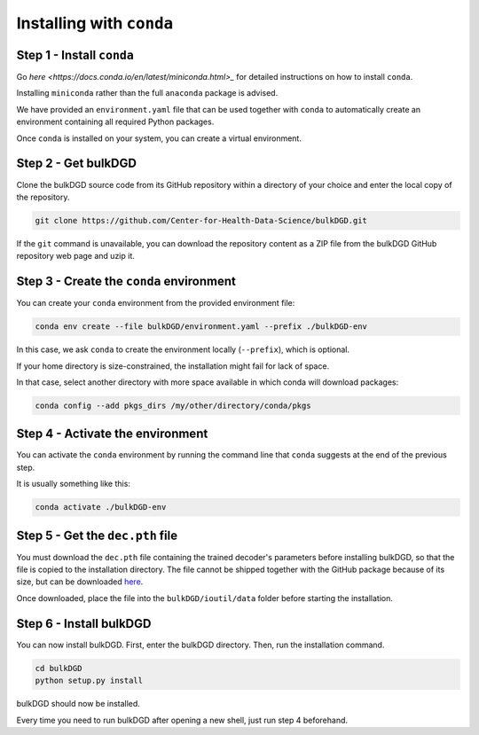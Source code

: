 Installing with ``conda``
=========================

Step 1 - Install ``conda``
--------------------------

Go `here <https://docs.conda.io/en/latest/miniconda.html>_` for detailed instructions on how to install ``conda``.

Installing ``miniconda`` rather than the full ``anaconda`` package is advised.

We have provided an ``environment.yaml`` file that can be used together with ``conda`` to automatically create an environment containing all required Python packages.

Once ``conda`` is installed on your system, you can create a virtual environment.

Step 2 - Get bulkDGD
------------------------

Clone the bulkDGD source code from its GitHub repository within a directory of your choice and enter the local copy of the repository.

.. code-block:: shell

    git clone https://github.com/Center-for-Health-Data-Science/bulkDGD.git

If the ``git`` command is unavailable, you can download the repository content as a ZIP file from the bulkDGD GitHub repository web page and uzip it.

Step 3 - Create the ``conda`` environment
-----------------------------------------

You can create your ``conda`` environment from the provided environment file:

.. code-block:: shell
    
    conda env create --file bulkDGD/environment.yaml --prefix ./bulkDGD-env

In this case, we ask ``conda`` to create the environment locally (``--prefix``), which is optional.

If your home directory is size-constrained, the installation might fail for lack of space.

In that case, select another directory with more space available in which conda will download packages:

.. code-block:: shell
    
    conda config --add pkgs_dirs /my/other/directory/conda/pkgs

Step 4 - Activate the environment
---------------------------------

You can activate the ``conda`` environment by running the command line that ``conda`` suggests at the end of the previous step.

It is usually something like this:

.. code-block:: shell
    
    conda activate ./bulkDGD-env

Step 5 - Get the ``dec.pth`` file
---------------------------------

You must download the ``dec.pth`` file containing the trained decoder's parameters before installing bulkDGD, so that the file is copied to the installation directory. The file cannot be shipped together with the GitHub package because of its size, but can be downloaded `here <https://drive.google.com/file/d/1SZaoazkvqZ6DBF-adMQ3KRcy4Itxsz77/view?usp=sharing>`_.

Once downloaded, place the file into the ``bulkDGD/ioutil/data`` folder before starting the installation.

Step 6 - Install bulkDGD
----------------------------

You can now install bulkDGD. First, enter the bulkDGD directory. Then, run the installation command.

.. code-block:: shell
    
    cd bulkDGD
    python setup.py install

bulkDGD should now be installed.

Every time you need to run bulkDGD after opening a new shell, just run step 4 beforehand.